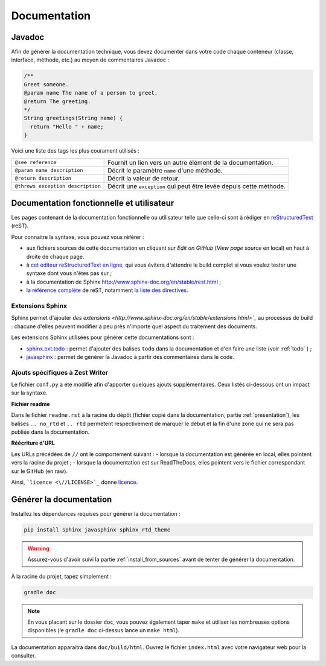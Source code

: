 .. _doc:

*************
Documentation
*************

.. _javadoc:

Javadoc
#######

Afin de générer la documentation technique, vous devez documenter dans votre code chaque conteneur (classe, interface, méthode, etc.) au moyen de commentaires Javadoc :

.. code-block:: java

   /**
   Greet someone.
   @param name The name of a person to greet.
   @return The greeting.
   */
   String greetings(String name) {
     return "Hello " + name;
   }

Voici une liste des tags les plus courament utilisés :

=================================  ==========================================================
``@see reference``                 Fournit un lien vers un autre élément de la documentation.
``@param name description``        Décrit le paramètre ``name`` d'une méthode.
``@return description``            Décrit la valeur de retour.
``@throws exception description``  Décrit une ``exception`` qui peut être levée depuis cette méthode.
=================================  ==========================================================

Documentation fonctionnelle et utilisateur
##########################################

Les pages contenant de la documentation fonctionnelle ou utilisateur telle que celle-ci sont à rédiger en `reStructuredText <https://fr.wikipedia.org/wiki/ReStructuredText>`_ (reST).

Pour connaitre la syntaxe, vous pouvez vous référer :

- aux fichiers sources de cette documentation en cliquant sur *Edit on GitHub* (*View page source* en local) en haut à droite de chaque page.
- à `cet éditeur reStructuredText en ligne <http://rst.ninjs.org/>`_, qui vous évitera d'attendre le build complet si vous voulez tester une syntaxe dont vous n'êtes pas sur ;
- à la documentation de Sphinx http://www.sphinx-doc.org/en/stable/rest.html ;
- `la référence complète <http://docutils.sourceforge.net/docs/ref/rst/restructuredtext.html>`_ de reST, notamment `la liste des directives <http://docutils.sourceforge.net/docs/ref/rst/directives.html>`_.

Extensions Sphinx
*****************

Sphinx permet d'ajouter `des extensions <http://www.sphinx-doc.org/en/stable/extensions.html>`_` au processus de build : chacune d'elles peuvent modifier à peu près n'importe quel aspect du traitement des documents.

Les extensions Sphinx utilisées pour générer cette documentations sont :

- `sphinx.ext.todo <http://www.sphinx-doc.org/en/stable/ext/todo.html>`_ : permet d'ajouter des balises ``todo`` dans la documentation et d'en faire une liste (voir :ref:`todo` ) ;
- `javasphinx <https://bronto.github.io/javasphinx/>`_ : permet de générer la Javadoc à partir des commentaires dans le code.

Ajouts spécifiques à Zest Writer
********************************

Le fichier ``conf.py`` a été modifié afin d'apporter quelques ajouts supplémentaires. Ceux listés ci-dessous ont un impact sur la syntaxe.

**Fichier readme**

Dans le fichier ``readme.rst`` à la racine du dépôt (fichier copié dans la documentation, partie :ref:`presentation`), les balises ``.. no_rtd`` et ``.. rtd`` permetent respectivement de marquer le début et la fin d'une zone qui ne sera pas publiée dans la documentation.

**Réécriture d'URL**

Les URLs précédées de ``//`` ont le comportement suivant :
- lorsque la documentation est générée en local, elles pointent vers la racine du projet ;
- lorsque la documentation est sur ReadTheDocs, elles pointent vers le fichier correspondant sur le GitHub (en raw).

Ainsi, ```licence <\//LICENSE>`_`` donne `licence <//LICENSE>`_.

Générer la documentation
########################

Installez les dépendances requises pour générer la documentation :

.. code-block:: sh

   pip install sphinx javasphinx sphinx_rtd_theme

.. WARNING::
   Assurez-vous d'avoir suivi la partie :ref:`install_from_sources` avant de tenter de générer la documentation.

À la racine du projet, tapez simplement :

.. code-block:: sh

   gradle doc

.. NOTE::
   En vous placant sur le dossier ``doc``, vous pouvez également taper ``make`` et utiliser les nombreuses options disponibles (le ``gradle doc`` ci-dessus lance un ``make html``).

La documentation apparaitra dans ``doc/build/html``. Ouvrez le fichier ``index.html`` avec votre navigateur web pour la consulter.
